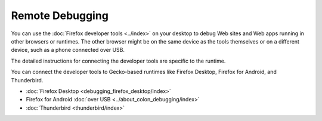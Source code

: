 ================
Remote Debugging
================

You can use the :doc:`Firefox developer tools <../index>` on your desktop to debug Web sites and Web apps running in other browsers or runtimes. The other browser might be on the same device as the tools themselves or on a different device, such as a phone connected over USB.

The detailed instructions for connecting the developer tools are specific to the runtime.

You can connect the developer tools to Gecko-based runtimes like Firefox Desktop, Firefox for Android, and Thunderbird.


- :doc:`Firefox Desktop <debugging_firefox_desktop/index>`
- Firefox for Android :doc:`over USB <../about_colon_debugging/index>`
- :doc:`Thunderbird <thunderbird/index>`
